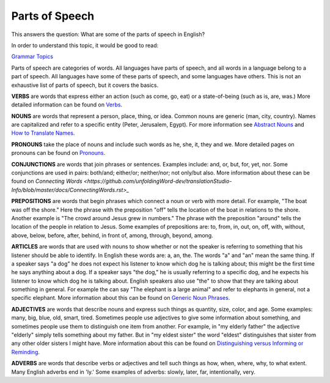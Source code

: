 Parts of Speech
===============

This answers the question: What are some of the parts of speech in English?

In order to understand this topic, it would be good to read:

`Grammar Topics <https://github.com/unfoldingWord-dev/translationStudio-Info/blob/master/docs/GrammarTopics.rst>`_

Parts of speech are categories of words. All languages have parts of speech, and all words in a language belong to a part of speech. All languages have some of these parts of speech, and some languages have others. This is not an exhaustive list of parts of speech, but it covers the basics.

**VERBS** are words that express either an action (such as come, go, eat) or a state-of-being (such as is, are, was.) More detailed information can be found on `Verbs <https://github.com/unfoldingWord-dev/translationStudio-Info/blob/master/docs/Verbs.rst>`_.

**NOUNS** are words that represent a person, place, thing, or idea. Common nouns are generic (man, city, country). Names are capitalized and refer to a specific entity (Peter, Jerusalem, Egypt). For more information see `Abstract Nouns <https://github.com/unfoldingWord-dev/translationStudio-Info/blob/master/docs/AbstractNouns.rst>`_ and `How to Translate Names <https://github.com/unfoldingWord-dev/translationStudio-Info/blob/master/docs/TranslateNames.rst>`_.

**PRONOUNS** take the place of nouns and include such words as he, she, it, they and we. More detailed pages on pronouns can be found on `Pronouns <https://github.com/unfoldingWord-dev/translationStudio-Info/blob/master/docs/Pronouns.rst>`_.

**CONJUNCTIONS** are words that join phrases or sentences. Examples include: and, or, but, for, yet, nor. Some conjunctions are used in pairs: both/and; either/or; neither/nor; not only/but also. More information about these can be found on `Connecting Words <https://github.com/unfoldingWord-dev/translationStudio-Info/blob/master/docs/ConnectingWords.rst>_`

**PREPOSITIONS** are words that begin phrases which connect a noun or verb with more detail. For example, "The boat was off the shore." Here the phrase with the preposition "off" tells the location of the boat in relations to the shore. Another example is "The crowd around Jesus grew in numbers." The phrase with the preposition "around" tells the location of the people in relation to Jesus. Some examples of prepositions are: to, from, in, out, on, off, with, without, above, below, before, after, behind, in front of, among, through, beyond, among.

**ARTICLES** are words that are used with nouns to show whether or not the speaker is referring to something that his listener should be able to identify. In English these words are: a, an, the. The words "a" and "an" mean the same thing. If a speaker says "a dog" he does not expect his listener to know which dog he is talking about; this might be the first time he says anything about a dog. If a speaker says "the dog," he is usually referring to a specific dog, and he expects his listener to know which dog he is talking about. English speakers also use "the" to show that they are talking about something in general. For example the can say "The elephant is a large animal" and refer to elephants in general, not a specific elephant. More information about this can be found on `Generic Noun Phrases <https://github.com/unfoldingWord-dev/translationStudio-Info/blob/master/docs/GenericNounPhrases.rst>`_.

**ADJECTIVES** are words that describe nouns and express such things as quantity, size, color, and age. Some examples: many, big, blue, old, smart, tired. Sometimes people use adjectives to give some information about something, and sometimes people use them to distinguish one item from another. For example, in "my elderly father" the adjective "elderly" simply tells something about my father. But in "my eldest sister" the word "eldest" distinguishes that sister from any other older sisters I might have. More information about this can be found on `Distinguishing versus Informing or Reminding <https://github.com/unfoldingWord-dev/translationStudio-Info/blob/master/docs/Distinguishing.rst>`_.

**ADVERBS** are words that describe verbs or adjectives and tell such things as how, when, where, why, to what extent. Many English adverbs end in 'ly.' Some examples of adverbs: slowly, later, far, intentionally, very.
